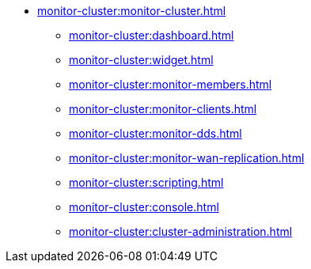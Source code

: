* xref:monitor-cluster:monitor-cluster.adoc[]
** xref:monitor-cluster:dashboard.adoc[]
** xref:monitor-cluster:widget.adoc[]
** xref:monitor-cluster:monitor-members.adoc[]
** xref:monitor-cluster:monitor-clients.adoc[]
** xref:monitor-cluster:monitor-dds.adoc[]
** xref:monitor-cluster:monitor-wan-replication.adoc[]
** xref:monitor-cluster:scripting.adoc[]
** xref:monitor-cluster:console.adoc[]
** xref:monitor-cluster:cluster-administration.adoc[]


